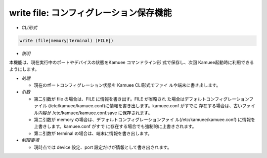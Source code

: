 write file: コンフィグレーション保存機能
--------------------------------------------------------

* *CLI形式*

.. code-block:: none

   write (file|memory|terminal) (FILE|)

* *説明*

本機能は、現在実行中のポートやデバイスの状態をKamuee コマンドライン形
式で保存し、次回 Kamuee起動時に利用できるようにします。

* *処理*

  * 現在のポートコンフィグレーション状態を Kamuee CLI形式でファイ
    ルや端末に書き出します。

* *引数*

  * 第二引数が file の場合は、FILE に情報を書き出す。FILE が省略され
    た場合はデフォルトコンフィグレーションファイル
    (/etc/kamuee/kamuee.conf)に情報を書き出します。kamuee.conf がすでに
    存在する場合は、古いファイル内容が /etc/kamuee/kamuee.conf.save
    に保存されます。
  * 第二引数が memory の場合は、デフォルトコンフィグレーションファイ
    ル(/etc/kamuee/kamuee.conf) に情報を上書きします。kamuee.conf がすで
    に存在する場合でも強制的に上書きされます。
  * 第二引数が terminal の場合は、端末に情報を書き出します。

* *制限事項*

  * 現時点では device 設定、port 設定だけが情報として書き出されます。


